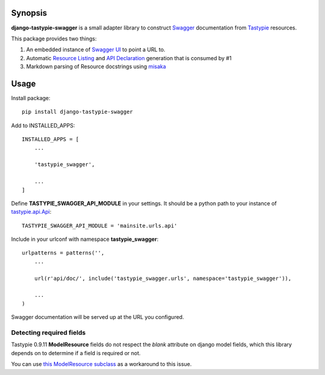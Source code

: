 Synopsis
========

**django-tastypie-swagger** is a small adapter library to construct Swagger_ documentation from Tastypie_ resources.

This package provides two things:

1. An embedded instance of `Swagger UI`_ to point a URL to.
2. Automatic `Resource Listing`_ and `API Declaration`_ generation that is consumed by #1
3. Markdown parsing of Resource docstrings using `misaka`_


Usage
=====

Install package::

    pip install django-tastypie-swagger

Add to INSTALLED_APPS::

    INSTALLED_APPS = [
        ...

        'tastypie_swagger',

        ...
    ]

Define **TASTYPIE_SWAGGER_API_MODULE** in your settings.  It should be a python path to your instance of tastypie.api.Api_::

    TASTYPIE_SWAGGER_API_MODULE = 'mainsite.urls.api'

Include in your urlconf with namespace **tastypie_swagger**::

    urlpatterns = patterns('',
        ...

        url(r'api/doc/', include('tastypie_swagger.urls', namespace='tastypie_swagger')),

        ...
    )


Swagger documentation will be served up at the URL you configured.


Detecting required fields
-------------------------

Tastypie 0.9.11 **ModelResource** fields do not respect the *blank* attribute on django model fields, which this library depends on to determine if a field is required or not.

You can use `this ModelResource subclass <https://gist.github.com/4041352>`_ as a workaround to this issue.





.. _Swagger: http://swagger.wordnik.com/
.. _Tastypie: https://django-tastypie.readthedocs.org
.. _Resource Listing: https://github.com/wordnik/swagger-core/wiki/Resource-Listing
.. _API Declaration: https://github.com/wordnik/swagger-core/wiki/API-Declaration
.. _Swagger UI: https://github.com/wordnik/swagger-ui
.. _tastypie.api.Api: https://django-tastypie.readthedocs.org/en/latest/api.html
.. _misaka: https://github.com/FSX/misaka
